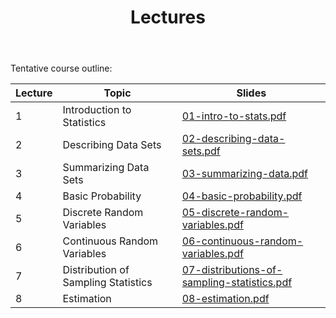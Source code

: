 #+TITLE: Lectures

Tentative course outline:

| Lecture | Topic                               | Slides                                      |
|---------+-------------------------------------+---------------------------------------------|
|       1 | Introduction to Statistics          | [[file:../slides/01-intro-to-stats.pdf][01-intro-to-stats.pdf]]                       |
|       2 | Describing Data Sets                | [[file:../slides/02-describing-data-sets.pdf][02-describing-data-sets.pdf]]                 |
|       3 | Summarizing Data Sets               | [[file:../slides/03-summarize-data.pdf][03-summarizing-data.pdf]]                     |
|       4 | Basic Probability                   | [[file:../slides/04-basic-probability.pdf][04-basic-probability.pdf]]                    |
|       5 | Discrete Random Variables           | [[file:../slides/05-discrete-random-variables.pdf][05-discrete-random-variables.pdf]]            |
|       6 | Continuous Random Variables         | [[file:../slides/06-continuous-random-variables.pdf][06-continuous-random-variables.pdf]]          |
|       7 | Distribution of Sampling Statistics | [[file:../slides/07-distributions-of-sampling-statistics.pdf][07-distributions-of-sampling-statistics.pdf]] |
|       8 | Estimation                          | [[file:../slides/08-estimation.pdf][08-estimation.pdf]]                           |

